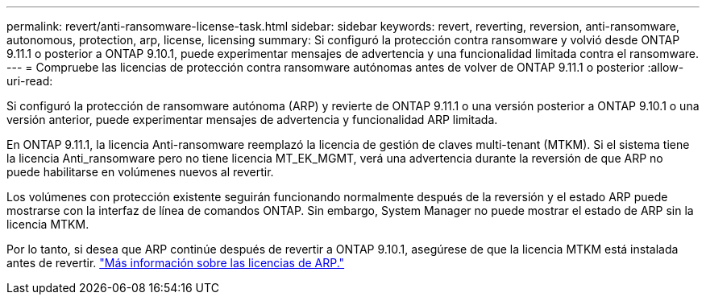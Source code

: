 ---
permalink: revert/anti-ransomware-license-task.html 
sidebar: sidebar 
keywords: revert, reverting, reversion, anti-ransomware, autonomous, protection, arp, license, licensing 
summary: Si configuró la protección contra ransomware y volvió desde ONTAP 9.11.1 o posterior a ONTAP 9.10.1, puede experimentar mensajes de advertencia y una funcionalidad limitada contra el ransomware. 
---
= Compruebe las licencias de protección contra ransomware autónomas antes de volver de ONTAP 9.11.1 o posterior
:allow-uri-read: 


[role="lead"]
Si configuró la protección de ransomware autónoma (ARP) y revierte de ONTAP 9.11.1 o una versión posterior a ONTAP 9.10.1 o una versión anterior, puede experimentar mensajes de advertencia y funcionalidad ARP limitada.

En ONTAP 9.11.1, la licencia Anti-ransomware reemplazó la licencia de gestión de claves multi-tenant (MTKM). Si el sistema tiene la licencia Anti_ransomware pero no tiene licencia MT_EK_MGMT, verá una advertencia durante la reversión de que ARP no puede habilitarse en volúmenes nuevos al revertir.

Los volúmenes con protección existente seguirán funcionando normalmente después de la reversión y el estado ARP puede mostrarse con la interfaz de línea de comandos ONTAP. Sin embargo, System Manager no puede mostrar el estado de ARP sin la licencia MTKM.

Por lo tanto, si desea que ARP continúe después de revertir a ONTAP 9.10.1, asegúrese de que la licencia MTKM está instalada antes de revertir. link:../anti-ransomware/index.html["Más información sobre las licencias de ARP."]
